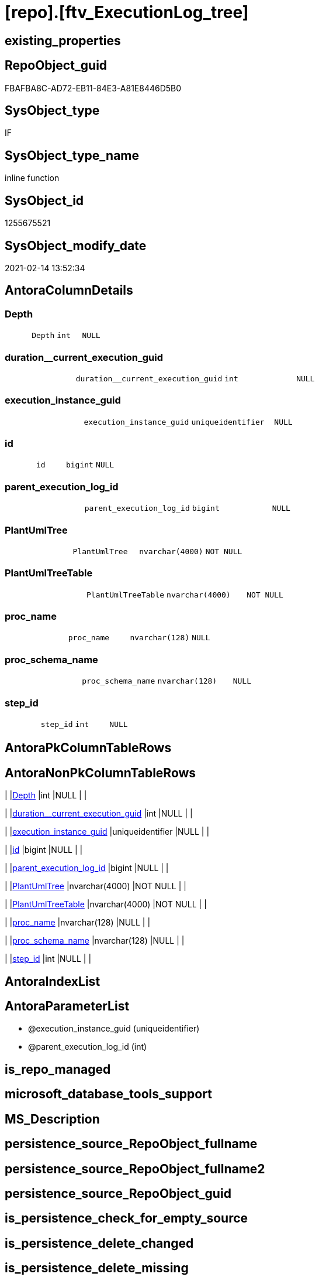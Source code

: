 = [repo].[ftv_ExecutionLog_tree]

== existing_properties

// tag::existing_properties[]
:ExistsProperty--AntoraReferencedList:
:ExistsProperty--ReferencedObjectList:
:ExistsProperty--sql_modules_definition:
:ExistsProperty--AntoraParameterList:
:ExistsProperty--Columns:
// end::existing_properties[]

== RepoObject_guid

// tag::RepoObject_guid[]
FBAFBA8C-AD72-EB11-84E3-A81E8446D5B0
// end::RepoObject_guid[]

== SysObject_type

// tag::SysObject_type[]
IF
// end::SysObject_type[]

== SysObject_type_name

// tag::SysObject_type_name[]
inline function
// end::SysObject_type_name[]

== SysObject_id

// tag::SysObject_id[]
1255675521
// end::SysObject_id[]

== SysObject_modify_date

// tag::SysObject_modify_date[]
2021-02-14 13:52:34
// end::SysObject_modify_date[]

== AntoraColumnDetails

// tag::AntoraColumnDetails[]
[[column-Depth]]
=== Depth

[cols="d,m,m,m,m,d"]
|===
|
|Depth
|int
|NULL
|
|
|===


[[column-duration__current_execution_guid]]
=== duration__current_execution_guid

[cols="d,m,m,m,m,d"]
|===
|
|duration__current_execution_guid
|int
|NULL
|
|
|===


[[column-execution_instance_guid]]
=== execution_instance_guid

[cols="d,m,m,m,m,d"]
|===
|
|execution_instance_guid
|uniqueidentifier
|NULL
|
|
|===


[[column-id]]
=== id

[cols="d,m,m,m,m,d"]
|===
|
|id
|bigint
|NULL
|
|
|===


[[column-parent_execution_log_id]]
=== parent_execution_log_id

[cols="d,m,m,m,m,d"]
|===
|
|parent_execution_log_id
|bigint
|NULL
|
|
|===


[[column-PlantUmlTree]]
=== PlantUmlTree

[cols="d,m,m,m,m,d"]
|===
|
|PlantUmlTree
|nvarchar(4000)
|NOT NULL
|
|
|===


[[column-PlantUmlTreeTable]]
=== PlantUmlTreeTable

[cols="d,m,m,m,m,d"]
|===
|
|PlantUmlTreeTable
|nvarchar(4000)
|NOT NULL
|
|
|===


[[column-proc_name]]
=== proc_name

[cols="d,m,m,m,m,d"]
|===
|
|proc_name
|nvarchar(128)
|NULL
|
|
|===


[[column-proc_schema_name]]
=== proc_schema_name

[cols="d,m,m,m,m,d"]
|===
|
|proc_schema_name
|nvarchar(128)
|NULL
|
|
|===


[[column-step_id]]
=== step_id

[cols="d,m,m,m,m,d"]
|===
|
|step_id
|int
|NULL
|
|
|===


// end::AntoraColumnDetails[]

== AntoraPkColumnTableRows

// tag::AntoraPkColumnTableRows[]










// end::AntoraPkColumnTableRows[]

== AntoraNonPkColumnTableRows

// tag::AntoraNonPkColumnTableRows[]
|
|<<column-Depth>>
|int
|NULL
|
|

|
|<<column-duration__current_execution_guid>>
|int
|NULL
|
|

|
|<<column-execution_instance_guid>>
|uniqueidentifier
|NULL
|
|

|
|<<column-id>>
|bigint
|NULL
|
|

|
|<<column-parent_execution_log_id>>
|bigint
|NULL
|
|

|
|<<column-PlantUmlTree>>
|nvarchar(4000)
|NOT NULL
|
|

|
|<<column-PlantUmlTreeTable>>
|nvarchar(4000)
|NOT NULL
|
|

|
|<<column-proc_name>>
|nvarchar(128)
|NULL
|
|

|
|<<column-proc_schema_name>>
|nvarchar(128)
|NULL
|
|

|
|<<column-step_id>>
|int
|NULL
|
|

// end::AntoraNonPkColumnTableRows[]

== AntoraIndexList

// tag::AntoraIndexList[]

// end::AntoraIndexList[]

== AntoraParameterList

// tag::AntoraParameterList[]
* @execution_instance_guid (uniqueidentifier)
* @parent_execution_log_id (int)
// end::AntoraParameterList[]

== is_repo_managed

// tag::is_repo_managed[]

// end::is_repo_managed[]


== microsoft_database_tools_support

// tag::microsoft_database_tools_support[]

// end::microsoft_database_tools_support[]


== MS_Description

// tag::MS_Description[]

// end::MS_Description[]


== persistence_source_RepoObject_fullname

// tag::persistence_source_RepoObject_fullname[]

// end::persistence_source_RepoObject_fullname[]


== persistence_source_RepoObject_fullname2

// tag::persistence_source_RepoObject_fullname2[]

// end::persistence_source_RepoObject_fullname2[]


== persistence_source_RepoObject_guid

// tag::persistence_source_RepoObject_guid[]

// end::persistence_source_RepoObject_guid[]


== is_persistence_check_for_empty_source

// tag::is_persistence_check_for_empty_source[]

// end::is_persistence_check_for_empty_source[]


== is_persistence_delete_changed

// tag::is_persistence_delete_changed[]

// end::is_persistence_delete_changed[]


== is_persistence_delete_missing

// tag::is_persistence_delete_missing[]

// end::is_persistence_delete_missing[]


== is_persistence_insert

// tag::is_persistence_insert[]

// end::is_persistence_insert[]


== is_persistence_truncate

// tag::is_persistence_truncate[]

// end::is_persistence_truncate[]


== is_persistence_update_changed

// tag::is_persistence_update_changed[]

// end::is_persistence_update_changed[]


== example4

// tag::example4[]

// end::example4[]


== example5

// tag::example5[]

// end::example5[]


== has_history

// tag::has_history[]

// end::has_history[]


== has_history_columns

// tag::has_history_columns[]

// end::has_history_columns[]


== is_persistence

// tag::is_persistence[]

// end::is_persistence[]


== is_persistence_check_duplicate_per_pk

// tag::is_persistence_check_duplicate_per_pk[]

// end::is_persistence_check_duplicate_per_pk[]


== AdocUspSteps

// tag::AdocUspSteps[]

// end::AdocUspSteps[]


== AntoraReferencingList

// tag::AntoraReferencingList[]

// end::AntoraReferencingList[]


== example1

// tag::example1[]

// end::example1[]


== example2

// tag::example2[]

// end::example2[]


== example3

// tag::example3[]

// end::example3[]


== usp_persistence_RepoObject_guid

// tag::usp_persistence_RepoObject_guid[]

// end::usp_persistence_RepoObject_guid[]


== UspExamples

// tag::UspExamples[]

// end::UspExamples[]


== UspParameters

// tag::UspParameters[]

// end::UspParameters[]


== persistence_source_RepoObject_xref

// tag::persistence_source_RepoObject_xref[]

// end::persistence_source_RepoObject_xref[]


== pk_index_guid

// tag::pk_index_guid[]

// end::pk_index_guid[]


== pk_IndexPatternColumnDatatype

// tag::pk_IndexPatternColumnDatatype[]

// end::pk_IndexPatternColumnDatatype[]


== pk_IndexPatternColumnName

// tag::pk_IndexPatternColumnName[]

// end::pk_IndexPatternColumnName[]


== pk_IndexSemanticGroup

// tag::pk_IndexSemanticGroup[]

// end::pk_IndexSemanticGroup[]


== AntoraReferencedList

// tag::AntoraReferencedList[]
* xref:repo.ExecutionLog_gross.adoc[]
// end::AntoraReferencedList[]


== ReferencedObjectList

// tag::ReferencedObjectList[]
* [repo].[ExecutionLog_gross]
// end::ReferencedObjectList[]


== sql_modules_definition

// tag::sql_modules_definition[]
[source,sql]
----

/*

resulting PlantUML

@startsalt
{
{T
'Procedure
+ [repo].[usp_main]
++ [repo].[usp_sync_guid]
+++ [repo].[usp_sync_guid_RepoObject]
++++ [graph].[usp_PERSIST_RepoObject]
++++ [graph].[usp_PERSIST_ProcedureInstance]
+++ [repo].[usp_sync_guid_RepoObjectColumn]
++++ [graph].[usp_PERSIST_RepoObjectColumn]
++ [repo].[usp_update_Referencing_Count]
++ [repo].[usp_index_inheritance]
+++ [repo].[usp_PERSIST_IndexColumn_ReferencedReferencing_HasFullColumnsInReferencing_T]
+++ [repo].[usp_Index_Settings]
++ [repo].[usp_RepoObjectColumn_update_RepoObjectColumn_column_id]
++ [repo].[usp_GeneratorUsp_insert_update_persistence]
}
}
@endsalt

or as table with duration

@startsalt
{
{T
Procedure  |  Duration
+ [repo].[usp_main]  |  62
++ [repo].[usp_sync_guid]  |  10
+++ [repo].[usp_sync_guid_RepoObject]  |  1
++++ [graph].[usp_PERSIST_RepoObject]  |  0
++++ [graph].[usp_PERSIST_ProcedureInstance]  |  0
+++ [repo].[usp_sync_guid_RepoObjectColumn]  |  5
++++ [graph].[usp_PERSIST_RepoObjectColumn]  |  0
++ [repo].[usp_update_Referencing_Count]  |  6
++ [repo].[usp_index_inheritance]  |  8
+++ [repo].[usp_PERSIST_IndexColumn_ReferencedReferencing_HasFullColumnsInReferencing_T]  |  2
+++ [repo].[usp_Index_Settings]  |  1
++ [repo].[usp_RepoObjectColumn_update_RepoObjectColumn_column_id]  |  1
++ [repo].[usp_GeneratorUsp_insert_update_persistence]  |  4
}
}
@endsalt


select
*
from
[repo].[ftv_ExecutionLog_tree] (DEFAULT, DEFAULT)
order by 
id

*/
CREATE FUNCTION [repo].[ftv_ExecutionLog_tree] (
 @execution_instance_guid UNIQUEIDENTIFIER = NULL
 , @parent_execution_log_id INT = NULL
 )
RETURNS TABLE
AS
RETURN (
  WITH tree AS
   --tree is recursive to solve parent child hierarchies
   (
    SELECT [execution_instance_guid]
     , [id]
     , [parent_execution_log_id]
     , 1 AS [Depth]
     , [proc_schema_name]
     , [proc_name]
     , [step_id]
     , [duration__current_execution_guid]
    FROM [repo].[ExecutionLog_gross]
    WHERE (
      [id] = @parent_execution_log_id
      OR @parent_execution_log_id IS NULL
      AND [parent_execution_log_id] IS NULL
      )
     AND (
      [execution_instance_guid] = @execution_instance_guid
      OR @execution_instance_guid IS NULL
      )
     AND [step_id] = 1
    
    UNION ALL
    
    SELECT [child].[execution_instance_guid]
     , [child].[id]
     , [child].[parent_execution_log_id]
     , [parent].[Depth] + 1
     , [child].[proc_schema_name]
     , [child].[proc_name]
     , [child].[step_id]
     , [child].[duration__current_execution_guid]
    FROM [repo].[ExecutionLog_gross] AS child
    INNER JOIN tree AS parent
     ON child.[parent_execution_log_id] = parent.[id]
    WHERE
     --
     [child].[execution_instance_guid] = [parent].[execution_instance_guid]
     AND [child].[step_id] = 1
    )
  SELECT
   --
   *
   , PlantUmlTree = CONCAT (
    REPLICATE('+', Depth)
    , ' '
    , QUOTENAME([proc_schema_name])
    , '.'
    , QUOTENAME([proc_name])
    )
   , PlantUmlTreeTable = CONCAT (
    REPLICATE('+', Depth)
    , ' '
    , QUOTENAME([proc_schema_name])
    , '.'
    , QUOTENAME([proc_name])
    , '  |  '
    , [duration__current_execution_guid]
    )
  FROM tree
  )

----
// end::sql_modules_definition[]


